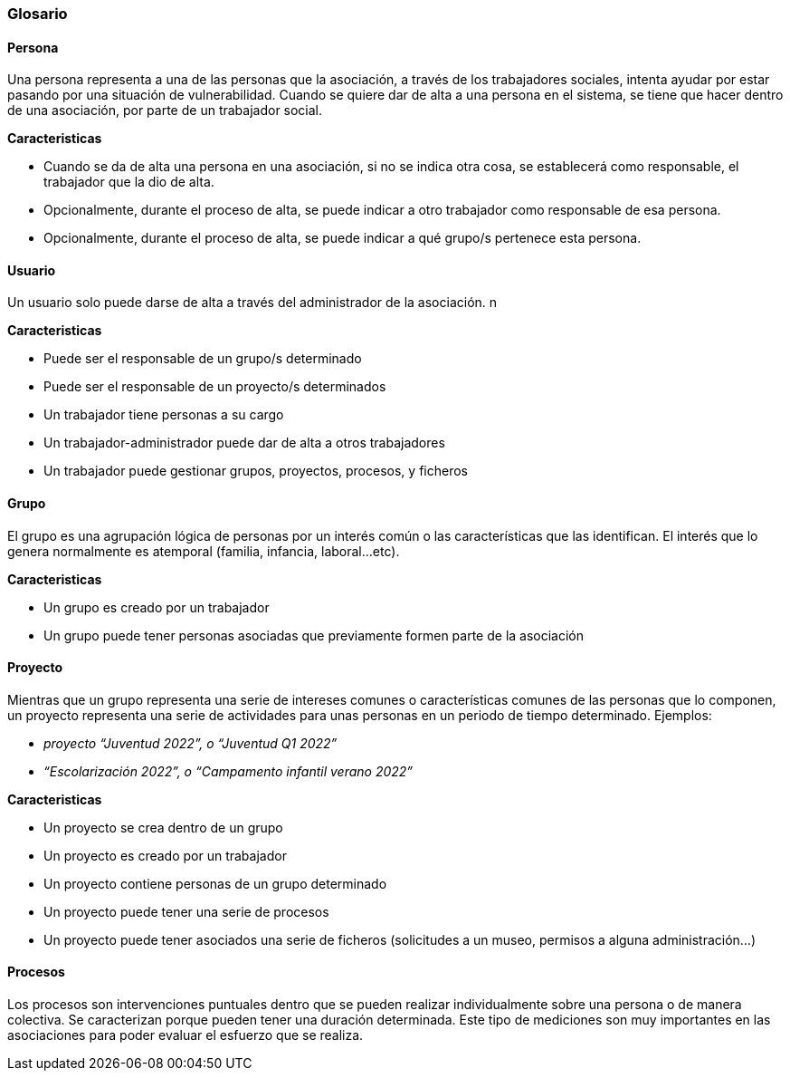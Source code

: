 === Glosario

==== Persona

Una persona representa a una de las personas que la asociación, a través de los trabajadores sociales, intenta ayudar por estar pasando por una situación de vulnerabilidad. Cuando se quiere dar de alta a una persona en el sistema, se tiene que hacer dentro de una asociación, por parte de un trabajador social.

**Caracteristicas**

- Cuando se da de alta una persona en una asociación, si no se indica otra cosa, se establecerá como responsable, el trabajador que la dio de alta. 
- Opcionalmente, durante el proceso de alta, se puede indicar a otro trabajador como responsable de esa persona.
- Opcionalmente, durante el proceso de alta, se puede indicar a qué grupo/s pertenece esta persona.

==== Usuario

Un usuario solo puede darse de alta a través del administrador de la asociación. n

**Caracteristicas**

- Puede ser el responsable de un grupo/s determinado
- Puede ser el responsable de un proyecto/s determinados
- Un trabajador tiene personas a su cargo
- Un trabajador-administrador puede dar de alta a otros trabajadores
- Un trabajador puede gestionar grupos, proyectos, procesos, y ficheros

==== Grupo

El grupo es una agrupación lógica de personas por un interés común o las características que las identifican. El interés que lo genera normalmente es atemporal (familia, infancia, laboral...etc).

**Caracteristicas**

- Un grupo es creado por un trabajador
- Un grupo puede tener personas asociadas que previamente formen parte de la asociación

==== Proyecto

Mientras que un grupo representa una serie de intereses comunes o características comunes de las personas que lo componen, un proyecto representa una serie de actividades para unas personas en un periodo de tiempo determinado. Ejemplos:

- __proyecto “Juventud 2022”, o “Juventud Q1 2022”__
- ___“Escolarización 2022”, o “Campamento infantil verano 2022”___

**Caracteristicas**

- Un proyecto se crea dentro de un grupo
- Un proyecto es creado por un trabajador
- Un proyecto contiene personas de un grupo determinado
- Un proyecto puede tener una serie de procesos
- Un proyecto puede tener asociados una serie de ficheros (solicitudes a un museo, permisos a alguna administración…)

==== Procesos

Los procesos son intervenciones puntuales dentro que se pueden realizar individualmente sobre una persona o de manera colectiva. Se caracterizan porque pueden tener una duración determinada. Este tipo de mediciones son muy importantes en las asociaciones para poder evaluar el esfuerzo que se realiza.
